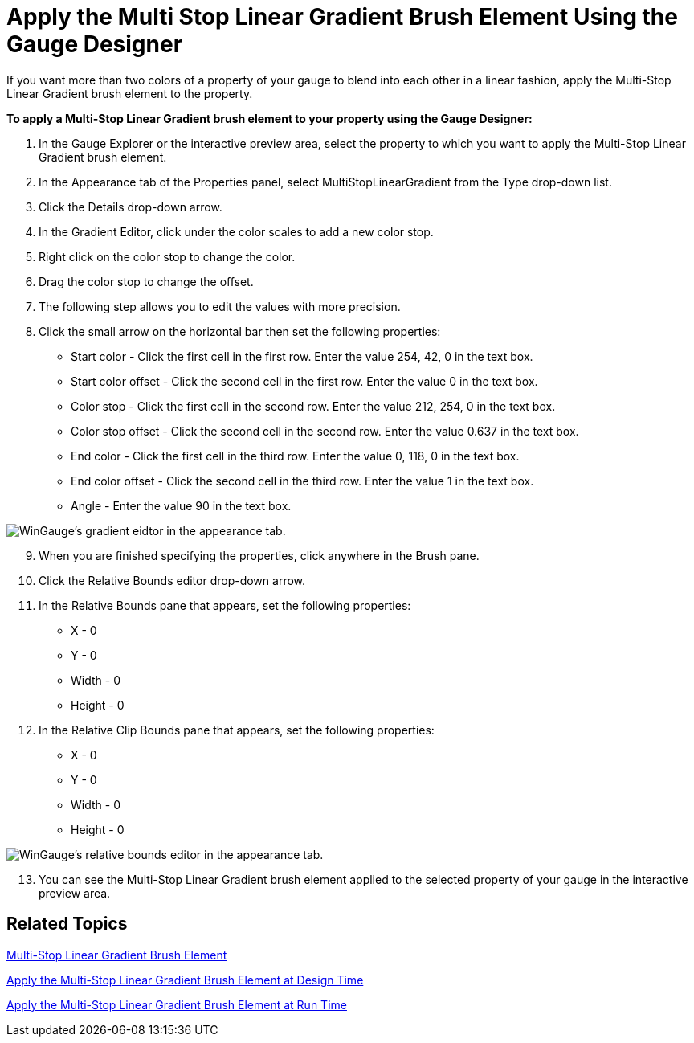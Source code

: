 ﻿////

|metadata|
{
    "name": "wingauge-apply-the-multi-stop-linear-gradient-brush-element-using-the-gauge-designer",
    "controlName": ["WinGauge"],
    "tags": ["Charting","Design Environment"],
    "guid": "{D5A8AAB8-6F35-41D7-B402-3463D3C9BD86}",  
    "buildFlags": [],
    "createdOn": "0001-01-01T00:00:00Z"
}
|metadata|
////

= Apply the Multi Stop Linear Gradient Brush Element Using the Gauge Designer

If you want more than two colors of a property of your gauge to blend into each other in a linear fashion, apply the Multi-Stop Linear Gradient brush element to the property.

*To apply a Multi-Stop Linear Gradient brush element to your property using the Gauge Designer:*

[start=1]
. In the Gauge Explorer or the interactive preview area, select the property to which you want to apply the Multi-Stop Linear Gradient brush element.
[start=2]
. In the Appearance tab of the Properties panel, select MultiStopLinearGradient from the Type drop-down list.
[start=3]
. Click the Details drop-down arrow.
[start=4]
. In the Gradient Editor, click under the color scales to add a new color stop.
[start=5]
. Right click on the color stop to change the color.
[start=6]
. Drag the color stop to change the offset.
[start=7]
. The following step allows you to edit the values with more precision.
[start=8]
. Click the small arrow on the horizontal bar then set the following properties:

** Start color - Click the first cell in the first row. Enter the value 254, 42, 0 in the text box.
** Start color offset - Click the second cell in the first row. Enter the value 0 in the text box.
** Color stop - Click the first cell in the second row. Enter the value 212, 254, 0 in the text box.
** Color stop offset - Click the second cell in the second row. Enter the value 0.637 in the text box.
** End color - Click the first cell in the third row. Enter the value 0, 118, 0 in the text box.
** End color offset - Click the second cell in the third row. Enter the value 1 in the text box.
** Angle - Enter the value 90 in the text box.

image::images/Gauge_Multi_Stop_Linear_Gradient_01.png[WinGauge's gradient eidtor in the appearance tab.]

[start=9]
. When you are finished specifying the properties, click anywhere in the Brush pane.
[start=10]
. Click the Relative Bounds editor drop-down arrow.
[start=11]
. In the Relative Bounds pane that appears, set the following properties:

** X - 0
** Y - 0
** Width - 0
** Height - 0

[start=12]
. In the Relative Clip Bounds pane that appears, set the following properties:

** X - 0
** Y - 0
** Width - 0
** Height - 0

image::images/Gauge_Multi_Stop_Linear_Gradient_04.png[WinGauge's relative bounds editor in the appearance tab.]

[start=13]
. You can see the Multi-Stop Linear Gradient brush element applied to the selected property of your gauge in the interactive preview area.

== Related Topics

link:wingauge-multi-stop-linear-gradient-brush-element.html[Multi-Stop Linear Gradient Brush Element]

link:wingauge-apply-the-multi-stop-linear-gradient-brush-element-at-design-time.html[Apply the Multi-Stop Linear Gradient Brush Element at Design Time]

link:wingauge-apply-the-multi-stop-linear-gradient-brush-element-at-run-time.html[Apply the Multi-Stop Linear Gradient Brush Element at Run Time]